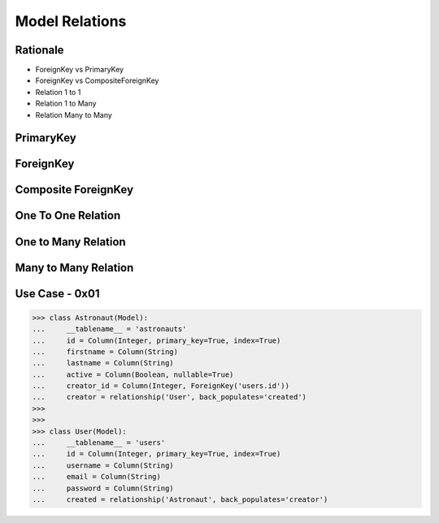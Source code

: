 Model Relations
===============


Rationale
---------
* ForeignKey vs PrimaryKey
* ForeignKey vs CompositeForeignKey
* Relation 1 to 1
* Relation 1 to Many
* Relation Many to Many


PrimaryKey
----------


ForeignKey
----------


Composite ForeignKey
--------------------


One To One Relation
-------------------


One to Many Relation
--------------------


Many to Many Relation
---------------------


Use Case - 0x01
---------------
>>> class Astronaut(Model):
...     __tablename__ = 'astronauts'
...     id = Column(Integer, primary_key=True, index=True)
...     firstname = Column(String)
...     lastname = Column(String)
...     active = Column(Boolean, nullable=True)
...     creator_id = Column(Integer, ForeignKey('users.id'))
...     creator = relationship('User', back_populates='created')
>>>
>>>
>>> class User(Model):
...     __tablename__ = 'users'
...     id = Column(Integer, primary_key=True, index=True)
...     username = Column(String)
...     email = Column(String)
...     password = Column(String)
...     created = relationship('Astronaut', back_populates='creator')
